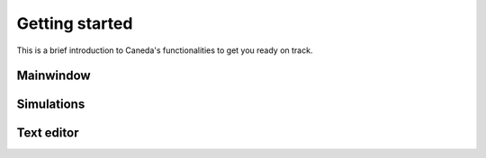 Getting started
===============
This is a brief introduction to Caneda's functionalities to get you ready on track.


Mainwindow
----------

.. image:: /images/mainwindow.png
   :width: 400


Simulations
-----------

.. image:: /images/simulation.png
   :width: 400


Text editor
-----------

.. image:: /images/texteditor.png
   :width: 400
